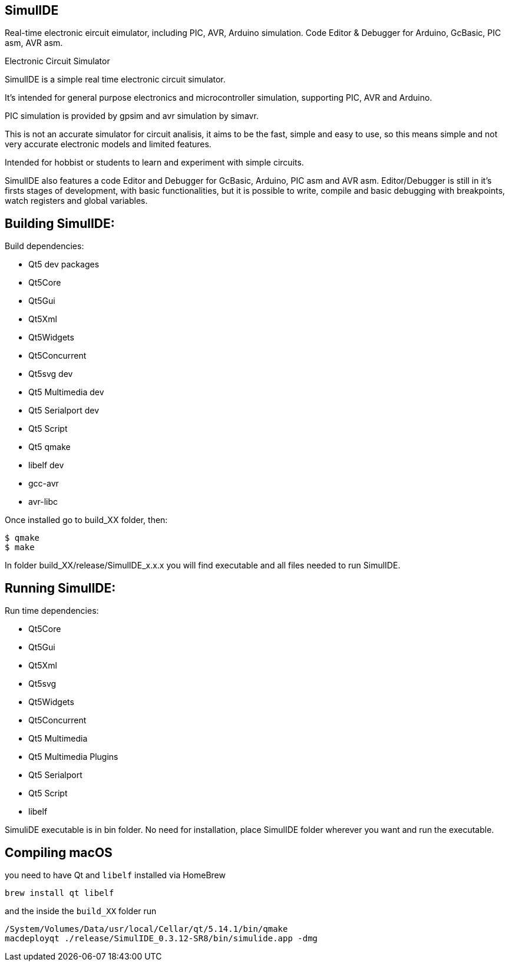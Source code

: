 == SimulIDE 
Real-time electronic eircuit eimulator, including PIC, AVR, Arduino simulation. Code Editor & Debugger for Arduino, GcBasic, PIC asm, AVR asm.

Electronic Circuit Simulator


SimulIDE is a simple real time electronic circuit simulator.

It's intended for general purpose electronics and microcontroller simulation, supporting PIC, AVR and Arduino.

PIC simulation is provided by gpsim and avr simulation by simavr.

This is not an accurate simulator for circuit analisis, it aims to be the fast, simple and easy to use, so this means simple and not very accurate electronic models and limited features.

Intended for hobbist or students to learn and experiment with simple circuits.


SimulIDE also features a code Editor and Debugger for GcBasic, Arduino, PIC asm and AVR asm.
Editor/Debugger is still in it's firsts stages of development, with basic functionalities, but it is possible to write, compile and basic debugging with breakpoints, watch registers and global variables.


## Building SimulIDE:

Build dependencies:

 - Qt5 dev packages
 - Qt5Core
 - Qt5Gui
 - Qt5Xml
 - Qt5Widgets
 - Qt5Concurrent
 - Qt5svg dev
 - Qt5 Multimedia dev
 - Qt5 Serialport dev
 - Qt5 Script
 - Qt5 qmake
 - libelf dev
 - gcc-avr
 - avr-libc

 
Once installed go to build_XX folder, then:

```
$ qmake
$ make
```

In folder build_XX/release/SimulIDE_x.x.x you will find executable and all files needed to run SimulIDE.



## Running SimulIDE:

Run time dependencies:

 - Qt5Core
 - Qt5Gui
 - Qt5Xml
 - Qt5svg
 - Qt5Widgets
 - Qt5Concurrent
 - Qt5 Multimedia
 - Qt5 Multimedia Plugins
 - Qt5 Serialport
 - Qt5 Script
 - libelf


SimuliDE executable is in bin folder.
No need for installation, place SimulIDE folder wherever you want and run the executable.

## Compiling macOS

you need to have Qt and `libelf` installed via HomeBrew

    brew install qt libelf

and the inside the `build_XX` folder run

    /System/Volumes/Data/usr/local/Cellar/qt/5.14.1/bin/qmake
    macdeployqt ./release/SimulIDE_0.3.12-SR8/bin/simulide.app -dmg


